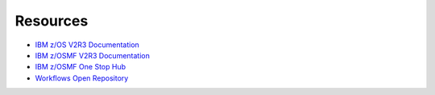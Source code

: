 .. ...........................................................................
.. © Copyright IBM Corporation 2021                                          .
.. ...........................................................................

=========
Resources
=========

* `IBM z/OS V2R3 Documentation`_
* `IBM z/OSMF V2R3 Documentation`_
* `IBM z/OSMF One Stop Hub`_
* `Workflows Open Repository`_

.. _IBM z/OS V2R3 Documentation:
   https://www.ibm.com/support/knowledgecenter/SSLTBW_2.3.0/com.ibm.zos.v2r3/en/homepage.html
.. _IBM z/OSMF V2R3 Documentation:
   https://www.ibm.com/support/knowledgecenter/SSLTBW_2.3.0/com.ibm.zos.v2r3.izua300/abstract.html
.. _IBM z/OSMF One Stop Hub:
   https://ibm.github.io/zOSMF/
.. _Workflows Open Repository:
   https://www.openmainframeproject.org/projects/zorow